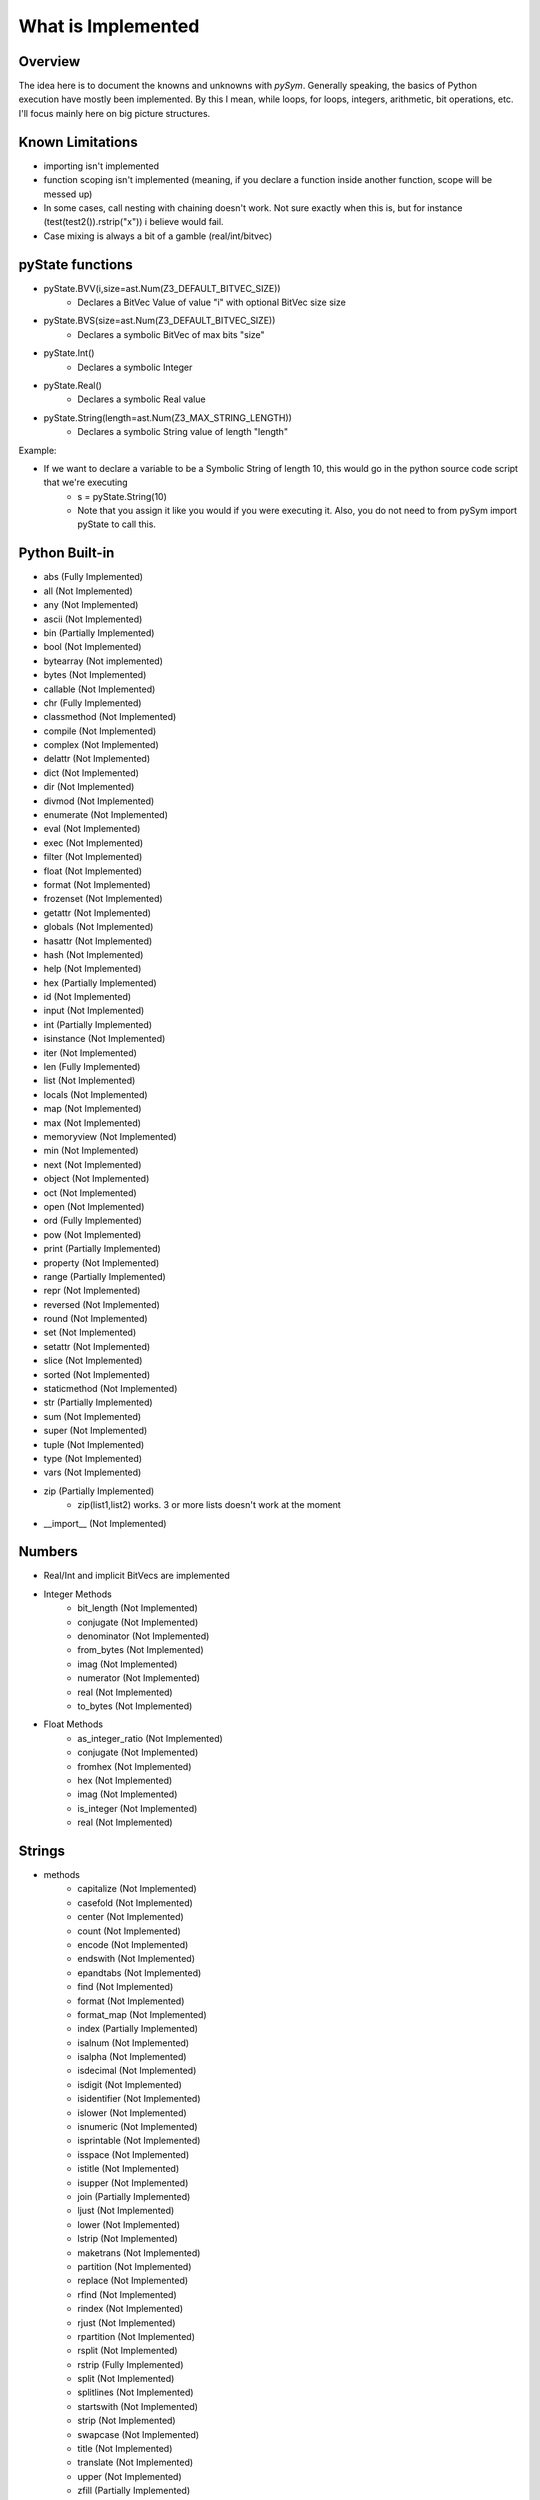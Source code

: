 ========================
What is Implemented
========================

Overview
========================
The idea here is to document the knowns and unknowns with `pySym`. Generally
speaking, the basics of Python execution have mostly been implemented. By this
I mean, while loops, for loops, integers, arithmetic, bit operations, etc. I'll
focus mainly here on big picture structures.

Known Limitations
========================
* importing isn't implemented
* function scoping isn't implemented (meaning, if you declare a function inside another function, scope will be messed up)
* In some cases, call nesting with chaining doesn't work. Not sure exactly when this is, but for instance (test(test2()).rstrip("x")) i believe would fail.
* Case mixing is always a bit of a gamble (real/int/bitvec)

pyState functions
========================
* pyState.BVV(i,size=ast.Num(Z3_DEFAULT_BITVEC_SIZE))
    * Declares a BitVec Value of value "i" with optional BitVec size size
* pyState.BVS(size=ast.Num(Z3_DEFAULT_BITVEC_SIZE))
    * Declares a symbolic BitVec of max bits "size"
* pyState.Int()
    * Declares a symbolic Integer
* pyState.Real()
    * Declares a symbolic Real value
* pyState.String(length=ast.Num(Z3_MAX_STRING_LENGTH))
    * Declares a symbolic String value of length "length"

Example:

* If we want to declare a variable to be a Symbolic String of length 10, this would go in the python source code script that we're executing
    * s = pyState.String(10)
    * Note that you assign it like you would if you were executing it. Also, you do not need to from pySym import pyState to call this.


Python Built-in
========================
* abs (Fully Implemented)
* all (Not Implemented)
* any (Not Implemented)
* ascii (Not Implemented)
* bin (Partially Implemented)
* bool (Not Implemented)
* bytearray (Not implemented)
* bytes (Not Implemented)
* callable (Not Implemented)
* chr (Fully Implemented)
* classmethod (Not Implemented)
* compile (Not Implemented)
* complex (Not Implemented)
* delattr (Not Implemented)
* dict (Not Implemented)
* dir (Not Implemented)
* divmod (Not Implemented)
* enumerate (Not Implemented)
* eval (Not Implemented)
* exec (Not Implemented)
* filter (Not Implemented)
* float (Not Implemented)
* format (Not Implemented)
* frozenset (Not Implemented)
* getattr (Not Implemented)
* globals (Not Implemented)
* hasattr (Not Implemented)
* hash (Not Implemented)
* help (Not Implemented)
* hex (Partially Implemented)
* id (Not Implemented)
* input (Not Implemented)
* int (Partially Implemented)
* isinstance (Not Implemented)
* iter (Not Implemented)
* len (Fully Implemented)
* list (Not Implemented)
* locals (Not Implemented)
* map (Not Implemented)
* max (Not Implemented)
* memoryview (Not Implemented)
* min (Not Implemented)
* next (Not Implemented)
* object (Not Implemented)
* oct (Not Implemented)
* open (Not Implemented)
* ord (Fully Implemented)
* pow (Not Implemented)
* print (Partially Implemented)
* property (Not Implemented)
* range (Partially Implemented)
* repr (Not Implemented)
* reversed (Not Implemented)
* round (Not Implemented)
* set (Not Implemented)
* setattr (Not Implemented)
* slice (Not Implemented)
* sorted (Not Implemented)
* staticmethod (Not Implemented)
* str (Partially Implemented)
* sum (Not Implemented)
* super (Not Implemented)
* tuple (Not Implemented)
* type (Not Implemented)
* vars (Not Implemented)
* zip (Partially Implemented)
    * zip(list1,list2) works. 3 or more lists doesn't work at the moment
* __import__ (Not Implemented)


Numbers
========================
* Real/Int and implicit BitVecs are implemented

* Integer Methods
    * bit_length (Not Implemented)
    * conjugate (Not Implemented)
    * denominator (Not Implemented)
    * from_bytes (Not Implemented)
    * imag (Not Implemented)
    * numerator (Not Implemented)
    * real (Not Implemented)
    * to_bytes (Not Implemented)

* Float Methods
    * as_integer_ratio (Not Implemented)
    * conjugate (Not Implemented)
    * fromhex (Not Implemented)
    * hex (Not Implemented)
    * imag (Not Implemented)
    * is_integer (Not Implemented)
    * real (Not Implemented)

Strings
========================
* methods
    * capitalize (Not Implemented)
    * casefold (Not Implemented)
    * center (Not Implemented)
    * count (Not Implemented)
    * encode (Not Implemented)
    * endswith (Not Implemented)
    * epandtabs (Not Implemented)
    * find (Not Implemented)
    * format (Not Implemented)
    * format_map (Not Implemented)
    * index (Partially Implemented)
    * isalnum (Not Implemented)
    * isalpha (Not Implemented)
    * isdecimal (Not Implemented)
    * isdigit (Not Implemented)
    * isidentifier (Not Implemented)
    * islower (Not Implemented)
    * isnumeric (Not Implemented)
    * isprintable (Not Implemented)
    * isspace (Not Implemented)
    * istitle (Not Implemented)
    * isupper (Not Implemented)
    * join (Partially Implemented)
    * ljust (Not Implemented)
    * lower (Not Implemented)
    * lstrip (Not Implemented)
    * maketrans (Not Implemented)
    * partition (Not Implemented)
    * replace (Not Implemented)
    * rfind (Not Implemented)
    * rindex (Not Implemented)
    * rjust (Not Implemented)
    * rpartition (Not Implemented)
    * rsplit (Not Implemented)
    * rstrip (Fully Implemented)
    * split (Not Implemented)
    * splitlines (Not Implemented)
    * startswith (Not Implemented)
    * strip (Not Implemented)
    * swapcase (Not Implemented)
    * title (Not Implemented)
    * translate (Not Implemented)
    * upper (Not Implemented)
    * zfill (Partially Implemented)

Lists
========================
* methods
    * append (Fully Implemented)
    * clear (Fully Implemented)
    * copy (Not Implemented)
    * count (Not Implemented)
    * extend (Not Implemented)
    * index (Not Implemented)
    * insert (Not Implemented)
    * pop (Not Implemented)
    * remove (Not Implemented)
    * reverse (Not Implemented)
    * sort (Not Implemented)

Python Common Libraries
========================
* random
   * randint (Partially Implemented)


Dictionaries
========================
Not implemented

Tuples
========================
Not Implemented

Files
========================
Not Implemented

Sets
========================
Not Implemented

Booleans
========================
Not Implemented

Bytes
========================
Not Implemented

ByteArray
========================
Not Implemented

Class
========================
Not Implemented

Functions
========================
Mostly implemented. Arbitrary function declaration. Keyword arguments, positional arguments, default arugments are implemented.

Some nested call limitations at the moment. If unsure if it'll work, just try it and let me know.

